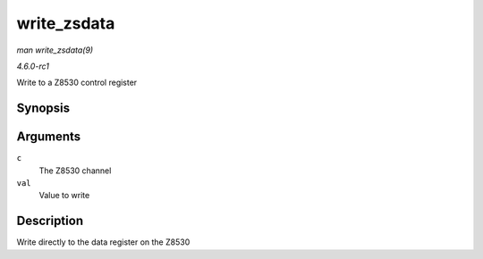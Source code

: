 
.. _API-write-zsdata:

============
write_zsdata
============

*man write_zsdata(9)*

*4.6.0-rc1*

Write to a Z8530 control register


Synopsis
========

.. c:function:: void write_zsdata( struct z8530_channel * c, u8 val )

Arguments
=========

``c``
    The Z8530 channel

``val``
    Value to write


Description
===========

Write directly to the data register on the Z8530
